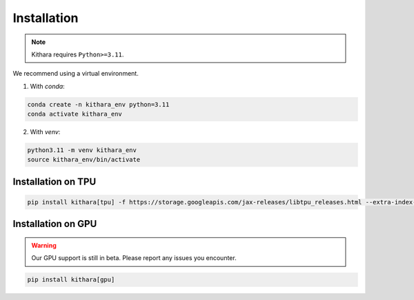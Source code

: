 .. _installation:

Installation
============

.. note::

    Kithara requires ``Python>=3.11``. 

We recommend using a virtual environment.

1. With `conda`:

.. code-block:: bash

   conda create -n kithara_env python=3.11
   conda activate kithara_env

2. With `venv`:

.. code-block:: bash

   python3.11 -m venv kithara_env
   source kithara_env/bin/activate

Installation on TPU 
~~~~~~~~~~~~~~~~~~~

.. code-block:: bash

    pip install kithara[tpu] -f https://storage.googleapis.com/jax-releases/libtpu_releases.html --extra-index-url https://download.pytorch.org/whl/cpu

Installation on GPU 
~~~~~~~~~~~~~~~~~~~

.. warning:: 

    Our GPU support is still in beta. Please report any issues you encounter.

.. code-block:: bash

    pip install kithara[gpu]
